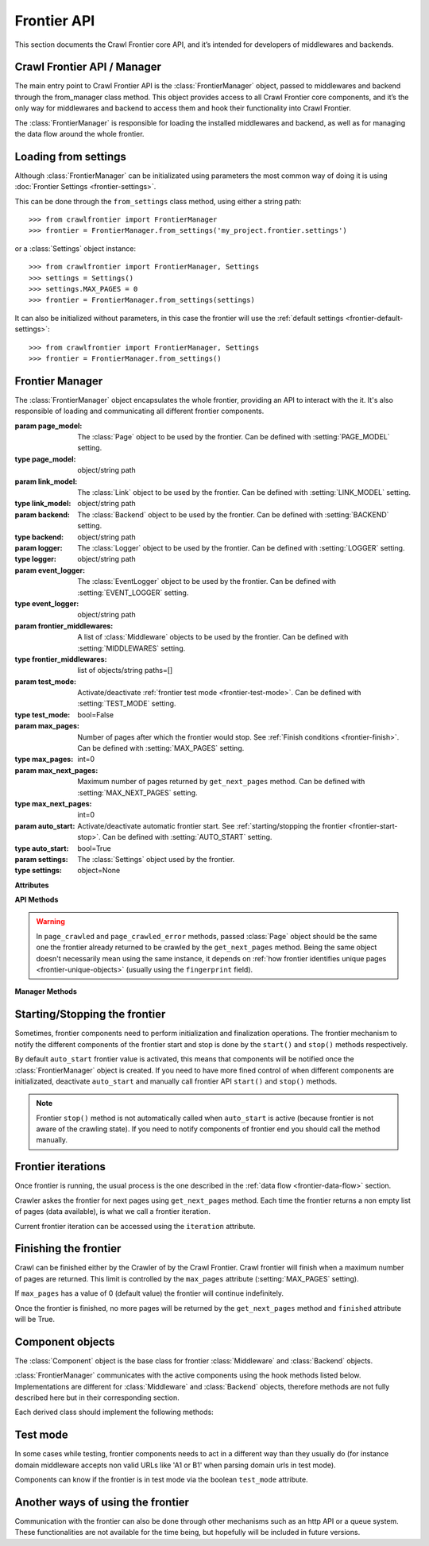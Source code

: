 ============
Frontier API
============

This section documents the Crawl Frontier core API, and it’s intended for developers of middlewares and backends.

Crawl Frontier API / Manager
============================

The main entry point to Crawl Frontier API is the :class:`FrontierManager` object, passed to middlewares and backend
through the from_manager class method. This object provides access to all Crawl Frontier core components, and it’s the
only way for middlewares and backend to access them and hook their functionality into Crawl Frontier.

The :class:`FrontierManager` is responsible for loading the installed middlewares and backend, as well as for managing
the data flow around the whole frontier.

.. _frontier-loading-from-settings:

Loading from settings
=====================

Although :class:`FrontierManager` can be initializated using parameters the most common way of doing it is using
:doc:`Frontier Settings <frontier-settings>`.

This can be done through the ``from_settings`` class method, using either a string path::

    >>> from crawlfrontier import FrontierManager
    >>> frontier = FrontierManager.from_settings('my_project.frontier.settings')

or a :class:`Settings` object instance::

    >>> from crawlfrontier import FrontierManager, Settings
    >>> settings = Settings()
    >>> settings.MAX_PAGES = 0
    >>> frontier = FrontierManager.from_settings(settings)

It can also be initialized without parameters, in this case the frontier will use the
:ref:`default settings <frontier-default-settings>`::

    >>> from crawlfrontier import FrontierManager, Settings
    >>> frontier = FrontierManager.from_settings()


Frontier Manager
================

.. class:: FrontierManager(page_model, link_model, backend, logger, event_logger, [frontier_middlewares, test_mode, max_pages, max_next_pages, auto_start, settings])

    The :class:`FrontierManager` object encapsulates the whole frontier, providing an API to interact with the it.
    It's also responsible of loading and communicating all different frontier components.

    :param page_model: The :class:`Page` object to be used by the frontier. Can be defined with :setting:`PAGE_MODEL` setting.
    :type page_model: object/string path

    :param link_model: The :class:`Link` object to be used by the frontier. Can be defined with :setting:`LINK_MODEL` setting.
    :type link_model: object/string path

    :param backend: The :class:`Backend` object to be used by the frontier. Can be defined with :setting:`BACKEND` setting.
    :type backend: object/string path

    :param logger: The :class:`Logger` object to be used by the frontier. Can be defined with :setting:`LOGGER` setting.
    :type logger: object/string path

    :param event_logger: The :class:`EventLogger` object to be used by the frontier. Can be defined with :setting:`EVENT_LOGGER` setting.
    :type event_logger: object/string path

    :param frontier_middlewares: A list of :class:`Middleware` objects to be used by the frontier. Can be defined with :setting:`MIDDLEWARES` setting.
    :type frontier_middlewares: list of objects/string paths=[]

    :param test_mode: Activate/deactivate :ref:`frontier test mode <frontier-test-mode>`. Can be defined with :setting:`TEST_MODE` setting.
    :type test_mode: bool=False

    :param max_pages: Number of pages after which the frontier would stop. See :ref:`Finish conditions <frontier-finish>`. Can be defined with :setting:`MAX_PAGES` setting.
    :type max_pages: int=0

    :param max_next_pages: Maximum number of pages returned by ``get_next_pages`` method. Can be defined with :setting:`MAX_NEXT_PAGES` setting.
    :type max_next_pages: int=0

    :param auto_start: Activate/deactivate automatic frontier start. See :ref:`starting/stopping the frontier <frontier-start-stop>`. Can be defined with :setting:`AUTO_START` setting.
    :type auto_start: bool=True

    :param settings: The :class:`Settings` object used by the frontier.
    :type settings: object=None

    **Attributes**

    .. attribute:: page_model

        :class:`Page` object to be used by the frontier.

    .. attribute:: link_model

        :class:`Link` object to be used by the frontier.

    .. attribute:: backend

        :class:`Backend` object to be used by the frontier.

    .. attribute:: logger

        :class:`Logger` object to be used by the frontier.

    .. attribute:: event_logger

        :class:`EventLogger` object to be used by the frontier.

    .. attribute:: frontier_middlewares

        List of :class:`Middleware` objects to be used by the frontier.

    .. attribute:: test_mode

        Boolean value indicating if the frontier is using :ref:`frontier test mode <frontier-test-mode>`.

    .. attribute:: max_pages

        Number of pages after which the frontier would stop. See :ref:`Finish conditions <frontier-finish>`.

    .. attribute:: max_next_pages

        Maximum number of pages returned by ``get_next_pages`` method.

    .. attribute:: n_pages

        Number of pages returned by the frontier.

    .. attribute:: iteration

        Current :ref:`frontier iteration <frontier-iterations>`.

    .. attribute:: finished

        Boolean value indicating if the frontier has finished. See :ref:`Finish conditions <frontier-finish>`.

    .. attribute:: auto_start

        Boolean value indicating if automatic frontier start is activated. See :ref:`starting/stopping the frontier <frontier-start-stop>`.

    **API Methods**

    .. warning:: In ``page_crawled`` and ``page_crawled_error`` methods, passed :class:`Page` object should be the same one the frontier already returned to be crawled by the ``get_next_pages`` method. Being the same object doesn't necessarily mean using the same instance, it depends on :ref:`how frontier identifies unique pages <frontier-unique-objects>` (usually using the ``fingerprint`` field).

    .. method:: add_seeds(urls)

        Adds a list of seed URLs as entry point for the crawl. Manager will create a list of :class:`Link` objects from
        each URL and pass it to the middlewares and backend. Backend should return a list of :class:`Page` objects

        :param url: A list of seeds URLs.
        :type url: string list

        :return: :class:`Page` list

    .. method:: page_crawled(page, [links])

        Informs the frontier about the page crawl result. Crawl info is passed by using :class:`Page` object fields,
        like status and metadata fields. Extracted links for the current page must be also passed as a list of URLs.

        :param page: The crawled page object
        :type page: :class:`Page`

        :param links: List of URLs extracted from the crawled page.
        :type links: string list=[]

        :return: :class:`Page`


    .. method:: page_crawled_error(page, error)

        Informs the frontier about a page crawl error. An error identifier must be provided.

        :param page: The crawled with error page object.
        :type page: :class:`Page`

        :param error: A string identifier for the error.
        :type error: string

        :return: :class:`Page`


    .. method:: get_next_pages([max_next_pages])

        Returns a list of next pages to be crawled. Optionally a maximum number of pages can be passed, if no value is
        set ``max_next_pages`` attribute is used instead (defined by :setting:`MAX_NEXT_PAGES` setting).

        :param max_next_pages: maximum number of pages to return.
        :type max_next_pages: int

        :return: :class:`Page` list


    .. method:: get_page(url)

        Returns a :class:`Page` object corrensponding to the passed URL.

        :param url: the URL of the page.
        :type url: string

        :return: :class:`Page` or None.


    **Manager Methods**

    .. classmethod:: from_settings([settings])

        Returns a :class:`FrontierManager` instance initializated with the passed settings argument. Argument value can
        either be a string path pointing to settings file or a :class:`Settings` object instance. If no settings
        is given, :ref:`frontier default settings <frontier-default-settings>` are used.


    .. method:: start()

        Notifies all the components of the frontier start. Tipically used for initializations.
        See :ref:`starting/stopping the frontier <frontier-start-stop>`.


    .. method:: stop()

        Notifies all the components of the frontier stop. Tipically used for finalizations.
        See :ref:`starting/stopping the frontier <frontier-start-stop>`.


.. _frontier-start-stop:

Starting/Stopping the frontier
==============================

Sometimes, frontier components need to perform initialization and finalization operations. The frontier mechanism to
notify the different components of the frontier start and stop is done by the ``start()`` and ``stop()`` methods
respectively.

By default ``auto_start`` frontier value is activated, this means that components will be notified once the
:class:`FrontierManager` object is created. If you need to have more fined control of when different components
are initializated, deactivate ``auto_start`` and manually call frontier API ``start()`` and ``stop()`` methods.

.. note:: Frontier ``stop()`` method is not automatically called when ``auto_start`` is active (because frontier is not aware of the crawling state). If you need to notify components of frontier end you should call the method manually.


.. _frontier-iterations:

Frontier iterations
===================

Once frontier is running, the usual process is the one described in the :ref:`data flow <frontier-data-flow>` section.

Crawler askes the frontier for next pages using ``get_next_pages`` method. Each time the frontier returns a non empty
list of pages (data available), is what we call a frontier iteration.

Current frontier iteration can be accessed using the ``iteration`` attribute.


.. _frontier-finish:

Finishing the frontier
======================

Crawl can be finished either by the Crawler of by the Crawl Frontier. Crawl frontier will finish when a maximum number
of pages are returned. This limit is controlled by the ``max_pages`` attribute (:setting:`MAX_PAGES` setting).

If ``max_pages`` has a value of 0 (default value) the frontier will continue indefinitely.

Once the frontier is finished, no more pages will be returned by the ``get_next_pages`` method and ``finished``
attribute will be True.

.. _frontier-test-mode:

Component objects
=================

.. class:: Component()

    The :class:`Component` object is the base class for frontier :class:`Middleware` and :class:`Backend` objects.

    :class:`FrontierManager` communicates with the active components using the hook methods listed below.
    Implementations are different for :class:`Middleware` and :class:`Backend` objects, therefore methods are not
    fully described here but in their corresponding section.

    Each derived class should implement the following methods:

    .. method:: frontier_start()

        Called when the frontier starts, see :ref:`Starting/Stopping the frontier <frontier-start-stop>`

    .. method:: frontier_stop()

       Called when the frontier stops, see :ref:`Starting/Stopping the frontier <frontier-start-stop>`

    .. method:: add_seeds(links)

        This method is called when new seeds are are added to the frontier

    .. method:: page_crawled(page, links)

        This method is called each time a page has been crawled

    .. method:: page_crawled_error(page, error)

        This method is called each time an error occurs when crawling a page

    .. method:: get_page(link)

        Called when a page wants to be retrieved from its URL


Test mode
=========

In some cases while testing, frontier components needs to act in a different way than they usually do (for instance
domain middleware accepts non valid URLs like 'A1 or B1' when parsing domain urls in test mode).

Components can know if the frontier is in test mode via the boolean ``test_mode`` attribute.

.. _frontier-another-ways:

Another ways of using the frontier
==================================

Communication with the frontier can also be done through other mechanisms such as an http API or a queue system. These
functionalities are not available for the time being, but hopefully will be included in future versions.

